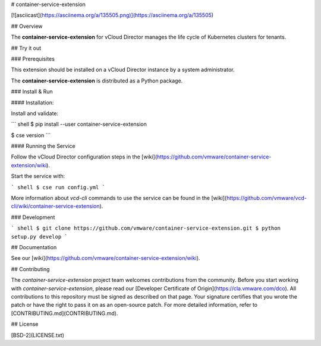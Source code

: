 # container-service-extension

[![asciicast](https://asciinema.org/a/135505.png)](https://asciinema.org/a/135505)

## Overview

The **container-service-extension** for vCloud Director manages the life cycle of Kubernetes clusters for tenants.

## Try it out

### Prerequisites

This extension should be installed on a vCloud Director instance by a system administrator.

The **container-service-extension** is distributed as a Python package.

### Install & Run

#### Installation:

Install and validate:

``` shell
$ pip install --user container-service-extension

$ cse version
```

#### Running the Service

Follow the vCloud Director configuration steps in the [wiki](https://github.com/vmware/container-service-extension/wiki).

Start the service with:

``` shell
$ cse run config.yml
```

More information about `vcd-cli` commands to use the service can be found in the [wiki](https://github.com/vmware/vcd-cli/wiki/container-service-extension).

### Development

``` shell
$ git clone https://github.com/vmware/container-service-extension.git
$ python setup.py develop
```

## Documentation

See our [wiki](https://github.com/vmware/container-service-extension/wiki).

## Contributing

The *container-service-extension* project team welcomes contributions from the community. Before you start working with *container-service-extension*, please read our [Developer Certificate of Origin](https://cla.vmware.com/dco). All contributions to this repository must be signed as described on that page. Your signature certifies that you wrote the patch or have the right to pass it on as an open-source patch. For more detailed information, refer to [CONTRIBUTING.md](CONTRIBUTING.md).

## License

[BSD-2](LICENSE.txt)



